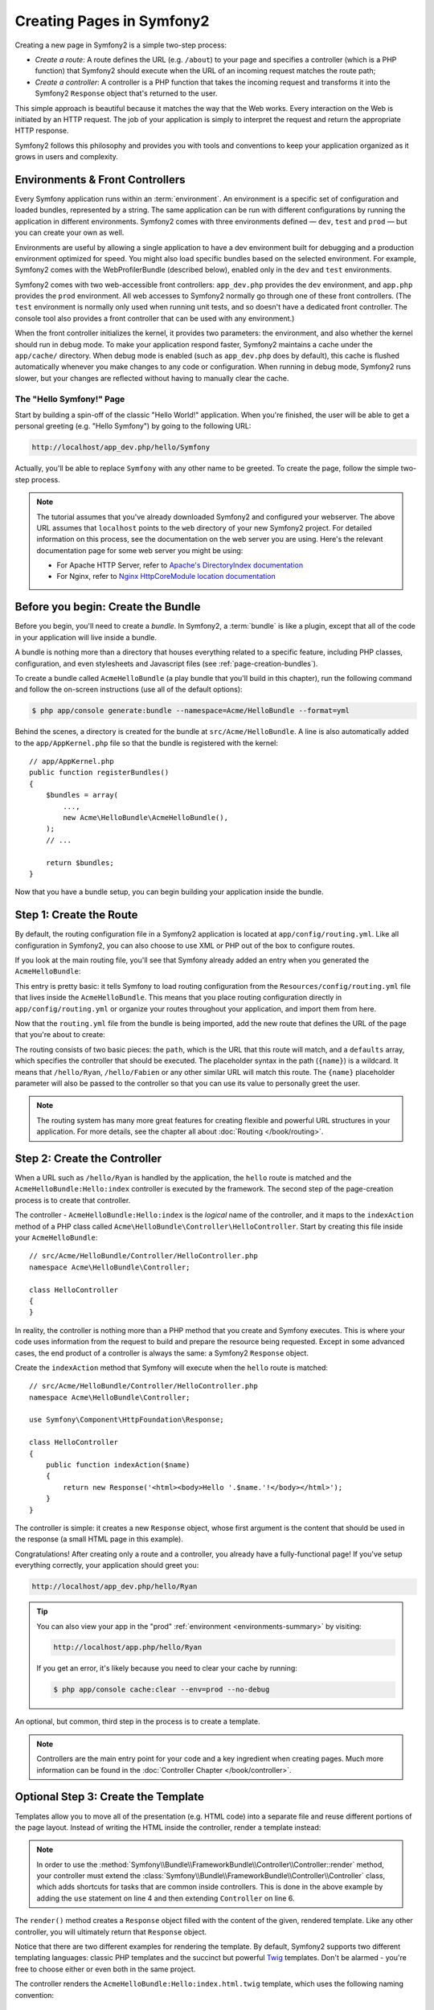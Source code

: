 .. index::
   single: Page creation

Creating Pages in Symfony2
==========================

Creating a new page in Symfony2 is a simple two-step process:

* *Create a route*: A route defines the URL (e.g. ``/about``) to your page
  and specifies a controller (which is a PHP function) that Symfony2 should
  execute when the URL of an incoming request matches the route path;

* *Create a controller*: A controller is a PHP function that takes the incoming
  request and transforms it into the Symfony2 ``Response`` object that's
  returned to the user.

This simple approach is beautiful because it matches the way that the Web works.
Every interaction on the Web is initiated by an HTTP request. The job of
your application is simply to interpret the request and return the appropriate
HTTP response.

Symfony2 follows this philosophy and provides you with tools and conventions
to keep your application organized as it grows in users and complexity.

.. index::
   single: Page creation; Environments & Front Controllers

.. _page-creation-environments:

Environments & Front Controllers
~~~~~~~~~~~~~~~~~~~~~~~~~~~~~~~~

Every Symfony application runs within an :term:`environment`. An environment
is a specific set of configuration and loaded bundles, represented by a string.
The same application can be run with different configurations by running the
application in different environments. Symfony2 comes with three environments
defined — ``dev``, ``test`` and ``prod`` — but you can create your own as well.

Environments are useful by allowing a single application to have a dev environment
built for debugging and a production environment optimized for speed. You might
also load specific bundles based on the selected environment. For example,
Symfony2 comes with the WebProfilerBundle (described below), enabled only
in the ``dev`` and ``test`` environments.

Symfony2 comes with two web-accessible front controllers: ``app_dev.php`` 
provides the ``dev`` environment, and ``app.php`` provides the ``prod`` environment.
All web accesses to Symfony2 normally go through one of these front controllers.
(The ``test`` environment is normally only used when running unit tests, and so 
doesn't have a dedicated front controller. The console tool also provides a
front controller that can be used with any environment.)

When the front controller initializes the kernel, it provides two parameters:
the environment, and also whether the kernel should run in debug mode.
To make your application respond faster, Symfony2 maintains a cache under the
``app/cache/`` directory. When debug mode is enabled (such as ``app_dev.php``
does by default), this cache is flushed automatically whenever you make changes
to any code or configuration. When running in debug mode, Symfony2 runs
slower, but your changes are reflected without having to manually clear the
cache.

.. index::
   single: Page creation; Example

The "Hello Symfony!" Page
-------------------------

Start by building a spin-off of the classic "Hello World!" application. When
you're finished, the user will be able to get a personal greeting (e.g. "Hello Symfony")
by going to the following URL:

.. code-block:: text

    http://localhost/app_dev.php/hello/Symfony

Actually, you'll be able to replace ``Symfony`` with any other name to be
greeted. To create the page, follow the simple two-step process.

.. note::

    The tutorial assumes that you've already downloaded Symfony2 and configured
    your webserver. The above URL assumes that ``localhost`` points to the
    ``web`` directory of your new Symfony2 project. For detailed information
    on this process, see the documentation on the web server you are using.
    Here's the relevant documentation page for some web server you might be using:

    * For Apache HTTP Server, refer to `Apache's DirectoryIndex documentation`_
    * For Nginx, refer to `Nginx HttpCoreModule location documentation`_

Before you begin: Create the Bundle
~~~~~~~~~~~~~~~~~~~~~~~~~~~~~~~~~~~

Before you begin, you'll need to create a *bundle*. In Symfony2, a :term:`bundle`
is like a plugin, except that all of the code in your application will live
inside a bundle.

A bundle is nothing more than a directory that houses everything related
to a specific feature, including PHP classes, configuration, and even stylesheets
and Javascript files (see :ref:`page-creation-bundles`).

To create a bundle called ``AcmeHelloBundle`` (a play bundle that you'll
build in this chapter), run the following command and follow the on-screen
instructions (use all of the default options):

.. code-block:: bash

    $ php app/console generate:bundle --namespace=Acme/HelloBundle --format=yml

Behind the scenes, a directory is created for the bundle at ``src/Acme/HelloBundle``.
A line is also automatically added to the ``app/AppKernel.php`` file so that
the bundle is registered with the kernel::

    // app/AppKernel.php
    public function registerBundles()
    {
        $bundles = array(
            ...,
            new Acme\HelloBundle\AcmeHelloBundle(),
        );
        // ...

        return $bundles;
    }

Now that you have a bundle setup, you can begin building your application
inside the bundle.

Step 1: Create the Route
~~~~~~~~~~~~~~~~~~~~~~~~

By default, the routing configuration file in a Symfony2 application is
located at ``app/config/routing.yml``. Like all configuration in Symfony2,
you can also choose to use XML or PHP out of the box to configure routes.

If you look at the main routing file, you'll see that Symfony already added
an entry when you generated the ``AcmeHelloBundle``:

.. configuration-block::

    .. code-block:: yaml

        # app/config/routing.yml
        acme_hello:
            resource: "@AcmeHelloBundle/Resources/config/routing.yml"
            prefix:   /

    .. code-block:: xml

        <!-- app/config/routing.xml -->
        <?xml version="1.0" encoding="UTF-8" ?>
        <routes xmlns="http://symfony.com/schema/routing"
            xmlns:xsi="http://www.w3.org/2001/XMLSchema-instance"
            xsi:schemaLocation="http://symfony.com/schema/routing
                http://symfony.com/schema/routing/routing-1.0.xsd">

            <import resource="@AcmeHelloBundle/Resources/config/routing.xml"
                prefix="/" />
        </routes>

    .. code-block:: php

        // app/config/routing.php
        use Symfony\Component\Routing\RouteCollection;
        use Symfony\Component\Routing\Route;

        $collection = new RouteCollection();
        $collection->addCollection(
            $loader->import('@AcmeHelloBundle/Resources/config/routing.php'),
            '/',
        );

        return $collection;

This entry is pretty basic: it tells Symfony to load routing configuration
from the ``Resources/config/routing.yml`` file that lives inside the ``AcmeHelloBundle``.
This means that you place routing configuration directly in ``app/config/routing.yml``
or organize your routes throughout your application, and import them from here.

Now that the ``routing.yml`` file from the bundle is being imported, add
the new route that defines the URL of the page that you're about to create:

.. configuration-block::

    .. code-block:: yaml

        # src/Acme/HelloBundle/Resources/config/routing.yml
        hello:
            path:     /hello/{name}
            defaults: { _controller: AcmeHelloBundle:Hello:index }

    .. code-block:: xml

        <!-- src/Acme/HelloBundle/Resources/config/routing.xml -->
        <?xml version="1.0" encoding="UTF-8" ?>
        <routes xmlns="http://symfony.com/schema/routing"
            xmlns:xsi="http://www.w3.org/2001/XMLSchema-instance"
            xsi:schemaLocation="http://symfony.com/schema/routing
                http://symfony.com/schema/routing/routing-1.0.xsd">

            <route id="hello" path="/hello/{name}">
                <default key="_controller">AcmeHelloBundle:Hello:index</default>
            </route>
        </routes>

    .. code-block:: php

        // src/Acme/HelloBundle/Resources/config/routing.php
        use Symfony\Component\Routing\RouteCollection;
        use Symfony\Component\Routing\Route;

        $collection = new RouteCollection();
        $collection->add('hello', new Route('/hello/{name}', array(
            '_controller' => 'AcmeHelloBundle:Hello:index',
        )));

        return $collection;

The routing consists of two basic pieces: the ``path``, which is the URL
that this route will match, and a ``defaults`` array, which specifies the
controller that should be executed. The placeholder syntax in the path
(``{name}``) is a wildcard. It means that ``/hello/Ryan``, ``/hello/Fabien``
or any other similar URL will match this route. The ``{name}`` placeholder
parameter will also be passed to the controller so that you can use its value
to personally greet the user.

.. note::

  The routing system has many more great features for creating flexible
  and powerful URL structures in your application. For more details, see
  the chapter all about :doc:`Routing </book/routing>`.

Step 2: Create the Controller
~~~~~~~~~~~~~~~~~~~~~~~~~~~~~

When a URL such as ``/hello/Ryan`` is handled by the application, the ``hello``
route is matched and the ``AcmeHelloBundle:Hello:index`` controller is executed
by the framework. The second step of the page-creation process is to create
that controller.

The controller - ``AcmeHelloBundle:Hello:index`` is the *logical* name of
the controller, and it maps to the ``indexAction`` method of a PHP class
called ``Acme\HelloBundle\Controller\HelloController``. Start by creating this file
inside your ``AcmeHelloBundle``::

    // src/Acme/HelloBundle/Controller/HelloController.php
    namespace Acme\HelloBundle\Controller;

    class HelloController
    {
    }

In reality, the controller is nothing more than a PHP method that you create
and Symfony executes. This is where your code uses information from the request
to build and prepare the resource being requested. Except in some advanced
cases, the end product of a controller is always the same: a Symfony2 ``Response``
object.

Create the ``indexAction`` method that Symfony will execute when the ``hello``
route is matched::

    // src/Acme/HelloBundle/Controller/HelloController.php
    namespace Acme\HelloBundle\Controller;

    use Symfony\Component\HttpFoundation\Response;

    class HelloController
    {
        public function indexAction($name)
        {
            return new Response('<html><body>Hello '.$name.'!</body></html>');
        }
    }

The controller is simple: it creates a new ``Response`` object, whose first
argument is the content that should be used in the response (a small HTML
page in this example).

Congratulations! After creating only a route and a controller, you already
have a fully-functional page! If you've setup everything correctly, your
application should greet you:

.. code-block:: text

    http://localhost/app_dev.php/hello/Ryan

.. _book-page-creation-prod-cache-clear:

.. tip::

    You can also view your app in the "prod" :ref:`environment <environments-summary>`
    by visiting:

    .. code-block:: text

        http://localhost/app.php/hello/Ryan

    If you get an error, it's likely because you need to clear your cache
    by running:

    .. code-block:: bash

        $ php app/console cache:clear --env=prod --no-debug

An optional, but common, third step in the process is to create a template.

.. note::

   Controllers are the main entry point for your code and a key ingredient
   when creating pages. Much more information can be found in the
   :doc:`Controller Chapter </book/controller>`.

Optional Step 3: Create the Template
~~~~~~~~~~~~~~~~~~~~~~~~~~~~~~~~~~~~

Templates allow you to move all of the presentation (e.g. HTML code) into
a separate file and reuse different portions of the page layout. Instead
of writing the HTML inside the controller, render a template instead:

.. code-block:: php
    :linenos:

    // src/Acme/HelloBundle/Controller/HelloController.php
    namespace Acme\HelloBundle\Controller;

    use Symfony\Bundle\FrameworkBundle\Controller\Controller;

    class HelloController extends Controller
    {
        public function indexAction($name)
        {
            return $this->render(
                'AcmeHelloBundle:Hello:index.html.twig',
                array('name' => $name)
            );

            // render a PHP template instead
            // return $this->render(
            //     'AcmeHelloBundle:Hello:index.html.php',
            //     array('name' => $name)
            // );
        }
    }

.. note::

   In order to use the :method:`Symfony\\Bundle\\FrameworkBundle\\Controller\\Controller::render`
   method, your controller must extend the
   :class:`Symfony\\Bundle\\FrameworkBundle\\Controller\\Controller` class,
   which adds shortcuts for tasks that are common inside controllers. This
   is done in the above example by adding the ``use`` statement on line 4
   and then extending ``Controller`` on line 6.

The ``render()`` method creates a ``Response`` object filled with the content
of the given, rendered template. Like any other controller, you will ultimately
return that ``Response`` object.

Notice that there are two different examples for rendering the template.
By default, Symfony2 supports two different templating languages: classic
PHP templates and the succinct but powerful `Twig`_ templates. Don't be
alarmed - you're free to choose either or even both in the same project.

The controller renders the ``AcmeHelloBundle:Hello:index.html.twig`` template,
which uses the following naming convention:

    **BundleName**:**ControllerName**:**TemplateName**

This is the *logical* name of the template, which is mapped to a physical
location using the following convention.

    **/path/to/BundleName**/Resources/views/**ControllerName**/**TemplateName**

In this case, ``AcmeHelloBundle`` is the bundle name, ``Hello`` is the
controller, and ``index.html.twig`` the template:

.. configuration-block::

    .. code-block:: jinja
       :linenos:

        {# src/Acme/HelloBundle/Resources/views/Hello/index.html.twig #}
        {% extends '::base.html.twig' %}

        {% block body %}
            Hello {{ name }}!
        {% endblock %}

    .. code-block:: html+php

        <!-- src/Acme/HelloBundle/Resources/views/Hello/index.html.php -->
        <?php $view->extend('::base.html.php') ?>

        Hello <?php echo $view->escape($name) ?>!

Step through the Twig template line-by-line:

* *line 2*: The ``extends`` token defines a parent template. The template
  explicitly defines a layout file inside of which it will be placed.

* *line 4*: The ``block`` token says that everything inside should be placed
  inside a block called ``body``. As you'll see, it's the responsibility
  of the parent template (``base.html.twig``) to ultimately render the
  block called ``body``.

The parent template, ``::base.html.twig``, is missing both the **BundleName**
and **ControllerName** portions of its name (hence the double colon (``::``)
at the beginning). This means that the template lives outside of the bundles
and in the ``app`` directory:

.. configuration-block::

    .. code-block:: html+jinja

        {# app/Resources/views/base.html.twig #}
        <!DOCTYPE html>
        <html>
            <head>
                <meta http-equiv="Content-Type" content="text/html; charset=utf-8" />
                <title>{% block title %}Welcome!{% endblock %}</title>
                {% block stylesheets %}{% endblock %}
                <link rel="shortcut icon" href="{{ asset('favicon.ico') }}" />
            </head>
            <body>
                {% block body %}{% endblock %}
                {% block javascripts %}{% endblock %}
            </body>
        </html>

    .. code-block:: html+php

        <!-- app/Resources/views/base.html.php -->
        <!DOCTYPE html>
        <html>
            <head>
                <meta http-equiv="Content-Type" content="text/html; charset=utf-8" />
                <title><?php $view['slots']->output('title', 'Welcome!') ?></title>
                <?php $view['slots']->output('stylesheets') ?>
                <link rel="shortcut icon" href="<?php echo $view['assets']->getUrl('favicon.ico') ?>" />
            </head>
            <body>
                <?php $view['slots']->output('_content') ?>
                <?php $view['slots']->output('javascripts') ?>
            </body>
        </html>

The base template file defines the HTML layout and renders the ``body`` block
that you defined in the ``index.html.twig`` template. It also renders a ``title``
block, which you could choose to define in the ``index.html.twig`` template.
Since you did not define the ``title`` block in the child template, it defaults
to "Welcome!".

Templates are a powerful way to render and organize the content for your
page. A template can render anything, from HTML markup, to CSS code, or anything
else that the controller may need to return.

In the lifecycle of handling a request, the templating engine is simply
an optional tool. Recall that the goal of each controller is to return a
``Response`` object. Templates are a powerful, but optional, tool for creating
the content for that ``Response`` object.

.. index::
   single: Directory Structure

The Directory Structure
-----------------------

After just a few short sections, you already understand the philosophy behind
creating and rendering pages in Symfony2. You've also already begun to see
how Symfony2 projects are structured and organized. By the end of this section,
you'll know where to find and put different types of files and why.

Though entirely flexible, by default, each Symfony :term:`application` has
the same basic and recommended directory structure:

* ``app/``: This directory contains the application configuration;

* ``src/``: All the project PHP code is stored under this directory;

* ``vendor/``: Any vendor libraries are placed here by convention;

* ``web/``: This is the web root directory and contains any publicly accessible files;

.. _the-web-directory:

The Web Directory
~~~~~~~~~~~~~~~~~

The web root directory is the home of all public and static files including
images, stylesheets, and JavaScript files. It is also where each
:term:`front controller` lives::

    // web/app.php
    require_once __DIR__.'/../app/bootstrap.php.cache';
    require_once __DIR__.'/../app/AppKernel.php';

    use Symfony\Component\HttpFoundation\Request;

    $kernel = new AppKernel('prod', false);
    $kernel->loadClassCache();
    $kernel->handle(Request::createFromGlobals())->send();

The front controller file (``app.php`` in this example) is the actual PHP
file that's executed when using a Symfony2 application and its job is to
use a Kernel class, ``AppKernel``, to bootstrap the application.

.. tip::

    Having a front controller means different and more flexible URLs than
    are used in a typical flat PHP application. When using a front controller,
    URLs are formatted in the following way:

    .. code-block:: text

        http://localhost/app.php/hello/Ryan

    The front controller, ``app.php``, is executed and the "internal:" URL
    ``/hello/Ryan`` is routed internally using the routing configuration.
    By using Apache ``mod_rewrite`` rules, you can force the ``app.php`` file
    to be executed without needing to specify it in the URL:

    .. code-block:: text

        http://localhost/hello/Ryan

Though front controllers are essential in handling every request, you'll
rarely need to modify or even think about them. They'll be mentioned again
briefly in the `Environments`_ section.

The Application (``app``) Directory
~~~~~~~~~~~~~~~~~~~~~~~~~~~~~~~~~~~

As you saw in the front controller, the ``AppKernel`` class is the main entry
point of the application and is responsible for all configuration. As such,
it is stored in the ``app/`` directory.

This class must implement two methods that define everything that Symfony
needs to know about your application. You don't even need to worry about
these methods when starting - Symfony fills them in for you with sensible
defaults.

* ``registerBundles()``: Returns an array of all bundles needed to run the
  application (see :ref:`page-creation-bundles`);

* ``registerContainerConfiguration()``: Loads the main application configuration
  resource file (see the `Application Configuration`_ section).

In day-to-day development, you'll mostly use the ``app/`` directory to modify
configuration and routing files in the ``app/config/`` directory (see
`Application Configuration`_). It also contains the application cache
directory (``app/cache``), a log directory (``app/logs``) and a directory
for application-level resource files, such as templates (``app/Resources``).
You'll learn more about each of these directories in later chapters.

.. _autoloading-introduction-sidebar:

.. sidebar:: Autoloading

    When Symfony is loading, a special file - ``vendor/autoload.php`` - is
    included. This file is created by Composer and will autoload all
    application files living in the `src/` folder as well as all
    third-party libraries mentioned in the ``composer.json`` file.

    Because of the autoloader, you never need to worry about using ``include``
    or ``require`` statements. Instead, Composer uses the namespace of a class
    to determine its location and automatically includes the file on your
    behalf the instant you need a class.

    The autoloader is already configured to look in the ``src/`` directory
    for any of your PHP classes. For autoloading to work, the class name and
    path to the file have to follow the same pattern:

    .. code-block:: text

        Class Name:
            Acme\HelloBundle\Controller\HelloController
        Path:
            src/Acme/HelloBundle/Controller/HelloController.php

The Source (``src``) Directory
~~~~~~~~~~~~~~~~~~~~~~~~~~~~~~

Put simply, the ``src/`` directory contains all of the actual code (PHP code,
templates, configuration files, stylesheets, etc) that drives *your* application.
When developing, the vast majority of your work will be done inside one or
more bundles that you create in this directory.

But what exactly is a :term:`bundle`?

.. _page-creation-bundles:

The Bundle System
-----------------

A bundle is similar to a plugin in other software, but even better. The key
difference is that *everything* is a bundle in Symfony2, including both the
core framework functionality and the code written for your application.
Bundles are first-class citizens in Symfony2. This gives you the flexibility
to use pre-built features packaged in `third-party bundles`_ or to distribute
your own bundles. It makes it easy to pick and choose which features to enable
in your application and to optimize them the way you want.

.. note::

   While you'll learn the basics here, an entire cookbook entry is devoted
   to the organization and best practices of :doc:`bundles </cookbook/bundles/best_practices>`.

A bundle is simply a structured set of files within a directory that implement
a single feature. You might create a ``BlogBundle``, a ``ForumBundle`` or
a bundle for user management (many of these exist already as open source
bundles). Each directory contains everything related to that feature, including
PHP files, templates, stylesheets, JavaScripts, tests and anything else.
Every aspect of a feature exists in a bundle and every feature lives in a
bundle.

An application is made up of bundles as defined in the ``registerBundles()``
method of the ``AppKernel`` class::

    // app/AppKernel.php
    public function registerBundles()
    {
        $bundles = array(
            new Symfony\Bundle\FrameworkBundle\FrameworkBundle(),
            new Symfony\Bundle\SecurityBundle\SecurityBundle(),
            new Symfony\Bundle\TwigBundle\TwigBundle(),
            new Symfony\Bundle\MonologBundle\MonologBundle(),
            new Symfony\Bundle\SwiftmailerBundle\SwiftmailerBundle(),
            new Symfony\Bundle\DoctrineBundle\DoctrineBundle(),
            new Symfony\Bundle\AsseticBundle\AsseticBundle(),
            new Sensio\Bundle\FrameworkExtraBundle\SensioFrameworkExtraBundle(),
            new JMS\SecurityExtraBundle\JMSSecurityExtraBundle(),
        );

        if (in_array($this->getEnvironment(), array('dev', 'test'))) {
            $bundles[] = new Acme\DemoBundle\AcmeDemoBundle();
            $bundles[] = new Symfony\Bundle\WebProfilerBundle\WebProfilerBundle();
            $bundles[] = new Sensio\Bundle\DistributionBundle\SensioDistributionBundle();
            $bundles[] = new Sensio\Bundle\GeneratorBundle\SensioGeneratorBundle();
        }

        return $bundles;
    }

With the ``registerBundles()`` method, you have total control over which bundles
are used by your application (including the core Symfony bundles).

.. tip::

   A bundle can live *anywhere* as long as it can be autoloaded (via the
   autoloader configured at ``app/autoload.php``).

Creating a Bundle
~~~~~~~~~~~~~~~~~

The Symfony Standard Edition comes with a handy task that creates a fully-functional
bundle for you. Of course, creating a bundle by hand is pretty easy as well.

To show you how simple the bundle system is, create a new bundle called
``AcmeTestBundle`` and enable it.

.. tip::

    The ``Acme`` portion is just a dummy name that should be replaced by
    some "vendor" name that represents you or your organization (e.g. ``ABCTestBundle``
    for some company named ``ABC``).

Start by creating a ``src/Acme/TestBundle/`` directory and adding a new file
called ``AcmeTestBundle.php``::

    // src/Acme/TestBundle/AcmeTestBundle.php
    namespace Acme\TestBundle;

    use Symfony\Component\HttpKernel\Bundle\Bundle;

    class AcmeTestBundle extends Bundle
    {
    }

.. tip::

   The name ``AcmeTestBundle`` follows the standard :ref:`Bundle naming conventions <bundles-naming-conventions>`.
   You could also choose to shorten the name of the bundle to simply ``TestBundle``
   by naming this class ``TestBundle`` (and naming the file ``TestBundle.php``).

This empty class is the only piece you need to create the new bundle. Though
commonly empty, this class is powerful and can be used to customize the behavior
of the bundle.

Now that you've created the bundle, enable it via the ``AppKernel`` class::

    // app/AppKernel.php
    public function registerBundles()
    {
        $bundles = array(
            ...,
            // register your bundles
            new Acme\TestBundle\AcmeTestBundle(),
        );
        // ...

        return $bundles;
    }

And while it doesn't do anything yet, ``AcmeTestBundle`` is now ready to
be used.

And as easy as this is, Symfony also provides a command-line interface for
generating a basic bundle skeleton:

.. code-block:: bash

    $ php app/console generate:bundle --namespace=Acme/TestBundle

The bundle skeleton generates with a basic controller, template and routing
resource that can be customized. You'll learn more about Symfony2's command-line
tools later.

.. tip::

   Whenever creating a new bundle or using a third-party bundle, always make
   sure the bundle has been enabled in ``registerBundles()``. When using
   the ``generate:bundle`` command, this is done for you.

Bundle Directory Structure
~~~~~~~~~~~~~~~~~~~~~~~~~~

The directory structure of a bundle is simple and flexible. By default, the
bundle system follows a set of conventions that help to keep code consistent
between all Symfony2 bundles. Take a look at ``AcmeHelloBundle``, as it contains
some of the most common elements of a bundle:

* ``Controller/`` contains the controllers of the bundle (e.g. ``HelloController.php``);

* ``DependencyInjection/`` holds certain dependency injection extension classes,
  which may import service configuration, register compiler passes or more
  (this directory is not necessary);

* ``Resources/config/`` houses configuration, including routing configuration
  (e.g. ``routing.yml``);

* ``Resources/views/`` holds templates organized by controller name (e.g.
  ``Hello/index.html.twig``);

* ``Resources/public/`` contains web assets (images, stylesheets, etc) and is
  copied or symbolically linked into the project ``web/`` directory via
  the ``assets:install`` console command;

* ``Tests/`` holds all tests for the bundle.

A bundle can be as small or large as the feature it implements. It contains
only the files you need and nothing else.

As you move through the book, you'll learn how to persist objects to a database,
create and validate forms, create translations for your application, write
tests and much more. Each of these has their own place and role within the
bundle.

Application Configuration
-------------------------

An application consists of a collection of bundles representing all of the
features and capabilities of your application. Each bundle can be customized
via configuration files written in YAML, XML or PHP. By default, the main
configuration file lives in the ``app/config/`` directory and is called
either ``config.yml``, ``config.xml`` or ``config.php`` depending on which
format you prefer:

.. configuration-block::

    .. code-block:: yaml

        # app/config/config.yml
        imports:
            - { resource: parameters.yml }
            - { resource: security.yml }

        framework:
            secret:          "%secret%"
            router:          { resource: "%kernel.root_dir%/config/routing.yml" }
            # ...

        # Twig Configuration
        twig:
            debug:            "%kernel.debug%"
            strict_variables: "%kernel.debug%"

        # ...

    .. code-block:: xml

        <!-- app/config/config.xml -->
        <?xml version="1.0" encoding="UTF-8" ?>
        <container xmlns="http://symfony.com/schema/dic/services"
            xmlns:xsi="http://www.w3.org/2001/XMLSchema-instance"
            xmlns:framework="http://symfony.com/schema/dic/symfony"
            xmlns:twig="http://symfony.com/schema/dic/twig"
            xsi:schemaLocation="http://symfony.com/schema/dic/services http://symfony.com/schema/dic/services/services-1.0.xsd
                                http://symfony.com/schema/dic/symfony http://symfony.com/schema/dic/symfony/symfony-1.0.xsd
                                http://symfony.com/schema/dic/twig http://symfony.com/schema/dic/twig/twig-1.0.xsd">
                                
            <imports>
                <import resource="parameters.yml" />
                <import resource="security.yml" />
            </imports>

            <framework:config secret="%secret%">
                <framework:router resource="%kernel.root_dir%/config/routing.xml" />
                <!-- ... -->
            </framework:config>

            <!-- Twig Configuration -->
            <twig:config debug="%kernel.debug%" strict-variables="%kernel.debug%" />

            <!-- ... -->
        </container>

    .. code-block:: php

        $this->import('parameters.yml');
        $this->import('security.yml');

        $container->loadFromExtension('framework', array(
            'secret'          => '%secret%',
            'router'          => array(
                'resource' => '%kernel.root_dir%/config/routing.php',
            ),
            // ...
            ),
        ));

        // Twig Configuration
        $container->loadFromExtension('twig', array(
            'debug'            => '%kernel.debug%',
            'strict_variables' => '%kernel.debug%',
        ));

        // ...

.. note::

   You'll learn exactly how to load each file/format in the next section
   `Environments`_.

Each top-level entry like ``framework`` or ``twig`` defines the configuration
for a particular bundle. For example, the ``framework`` key defines the configuration
for the core Symfony ``FrameworkBundle`` and includes configuration for the
routing, templating, and other core systems.

For now, don't worry about the specific configuration options in each section.
The configuration file ships with sensible defaults. As you read more and
explore each part of Symfony2, you'll learn about the specific configuration
options of each feature.

.. sidebar:: Configuration Formats

    Throughout the chapters, all configuration examples will be shown in all
    three formats (YAML, XML and PHP). Each has its own advantages and
    disadvantages. The choice of which to use is up to you:

    * *YAML*: Simple, clean and readable (learn more about yaml in
      ":doc:`/components/yaml/yaml_format`");

    * *XML*: More powerful than YAML at times and supports IDE autocompletion;

    * *PHP*: Very powerful but less readable than standard configuration formats.

Default Configuration Dump
~~~~~~~~~~~~~~~~~~~~~~~~~~

.. versionadded:: 2.1
    The ``config:dump-reference`` command was added in Symfony 2.1

You can dump the default configuration for a bundle in yaml to the console using
the ``config:dump-reference`` command.  Here is an example of dumping the default
FrameworkBundle configuration:

.. code-block:: text

    app/console config:dump-reference FrameworkBundle

The extension alias (configuration key) can also be used:

.. code-block:: text

    app/console config:dump-reference framework

.. note::

    See the cookbook article:
    :doc:`How to expose a Semantic Configuration for a Bundle </cookbook/bundles/extension>`
    for information on adding configuration for your own bundle.

.. index::
   single: Environments; Introduction

.. _environments-summary:

Environments
------------

An application can run in various environments. The different environments
share the same PHP code (apart from the front controller), but use different
configuration. For instance, a ``dev`` environment will log warnings and
errors, while a ``prod`` environment will only log errors. Some files are
rebuilt on each request in the ``dev`` environment (for the developer's convenience),
but cached in the ``prod`` environment. All environments live together on
the same machine and execute the same application.

A Symfony2 project generally begins with three environments (``dev``, ``test``
and ``prod``), though creating new environments is easy. You can view your
application in different environments simply by changing the front controller
in your browser. To see the application in the ``dev`` environment, access
the application via the development front controller:

.. code-block:: text

    http://localhost/app_dev.php/hello/Ryan

If you'd like to see how your application will behave in the production environment,
call the ``prod`` front controller instead:

.. code-block:: text

    http://localhost/app.php/hello/Ryan

Since the ``prod`` environment is optimized for speed; the configuration,
routing and Twig templates are compiled into flat PHP classes and cached.
When viewing changes in the ``prod`` environment, you'll need to clear these
cached files and allow them to rebuild:

.. code-block:: bash

    $ php app/console cache:clear --env=prod --no-debug

.. note::

   If you open the ``web/app.php`` file, you'll find that it's configured explicitly
   to use the ``prod`` environment::

       $kernel = new AppKernel('prod', false);

   You can create a new front controller for a new environment by copying
   this file and changing ``prod`` to some other value.

.. note::

    The ``test`` environment is used when running automated tests and cannot
    be accessed directly through the browser. See the :doc:`testing chapter </book/testing>`
    for more details.

.. index::
   single: Environments; Configuration

Environment Configuration
~~~~~~~~~~~~~~~~~~~~~~~~~

The ``AppKernel`` class is responsible for actually loading the configuration
file of your choice::

    // app/AppKernel.php
    public function registerContainerConfiguration(LoaderInterface $loader)
    {
        $loader->load(
            __DIR__.'/config/config_'.$this->getEnvironment().'.yml'
        );
    }

You already know that the ``.yml`` extension can be changed to ``.xml`` or
``.php`` if you prefer to use either XML or PHP to write your configuration.
Notice also that each environment loads its own configuration file. Consider
the configuration file for the ``dev`` environment.

.. configuration-block::

    .. code-block:: yaml

        # app/config/config_dev.yml
        imports:
            - { resource: config.yml }

        framework:
            router:   { resource: "%kernel.root_dir%/config/routing_dev.yml" }
            profiler: { only_exceptions: false }

        # ...

    .. code-block:: xml

        <!-- app/config/config_dev.xml -->
        <?xml version="1.0" encoding="UTF-8" ?>
        <container xmlns="http://symfony.com/schema/dic/services"
            xmlns:xsi="http://www.w3.org/2001/XMLSchema-instance"
            xmlns:framework="http://symfony.com/schema/dic/symfony"
            xsi:schemaLocation="http://symfony.com/schema/dic/services http://symfony.com/schema/dic/services/services-1.0.xsd
                                http://symfony.com/schema/dic/symfony http://symfony.com/schema/dic/symfony/symfony-1.0.xsd">

            <imports>
                <import resource="config.xml" />
            </imports>

            <framework:config>
                <framework:router
                    resource="%kernel.root_dir%/config/routing_dev.xml"
                />
                <framework:profiler only-exceptions="false" />
            </framework:config>

            <!-- ... -->

    .. code-block:: php

        // app/config/config_dev.php
        $loader->import('config.php');

        $container->loadFromExtension('framework', array(
            'router'   => array(
                'resource' => '%kernel.root_dir%/config/routing_dev.php',
            ),
            'profiler' => array('only-exceptions' => false),
        ));

        // ...

The ``imports`` key is similar to a PHP ``include`` statement and guarantees
that the main configuration file (``config.yml``) is loaded first. The rest
of the file tweaks the default configuration for increased logging and other
settings conducive to a development environment.

Both the ``prod`` and ``test`` environments follow the same model: each environment
imports the base configuration file and then modifies its configuration values
to fit the needs of the specific environment. This is just a convention,
but one that allows you to reuse most of your configuration and customize
just pieces of it between environments.

Summary
-------

Congratulations! You've now seen every fundamental aspect of Symfony2 and have
hopefully discovered how easy and flexible it can be. And while there are
*a lot* of features still to come, be sure to keep the following basic points
in mind:

* Creating a page is a three-step process involving a **route**, a **controller**
  and (optionally) a **template**;

* Each project contains just a few main directories: ``web/`` (web assets and
  the front controllers), ``app/`` (configuration), ``src/`` (your bundles),
  and ``vendor/`` (third-party code) (there's also a ``bin/`` directory that's
  used to help updated vendor libraries);

* Each feature in Symfony2 (including the Symfony2 framework core) is organized
  into a *bundle*, which is a structured set of files for that feature;

* The **configuration** for each bundle lives in the ``Resources/config``
  directory of the bundle and can be specified in YAML, XML or PHP;

* The global **application configuration** lives in the ``app/config``
  directory;

* Each **environment** is accessible via a different front controller (e.g.
  ``app.php`` and ``app_dev.php``) and loads a different configuration file.

From here, each chapter will introduce you to more and more powerful tools
and advanced concepts. The more you know about Symfony2, the more you'll
appreciate the flexibility of its architecture and the power it gives you
to rapidly develop applications.

.. _`Twig`: http://twig.sensiolabs.org
.. _`third-party bundles`: http://knpbundles.com
.. _`Symfony Standard Edition`: http://symfony.com/download
.. _`Apache's DirectoryIndex documentation`: http://httpd.apache.org/docs/2.0/mod/mod_dir.html
.. _`Nginx HttpCoreModule location documentation`: http://wiki.nginx.org/HttpCoreModule#location
